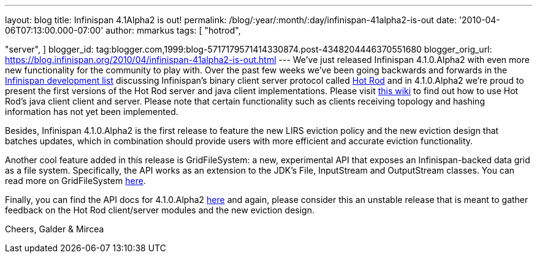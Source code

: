---
layout: blog
title: Infinispan 4.1Alpha2 is out!
permalink: /blog/:year/:month/:day/infinispan-41alpha2-is-out
date: '2010-04-06T07:13:00.000-07:00'
author: mmarkus
tags: [ "hotrod",

"server",
]
blogger_id: tag:blogger.com,1999:blog-5717179571414330874.post-4348204446370551680
blogger_orig_url: https://blog.infinispan.org/2010/04/infinispan-41alpha2-is-out.html
---
We've just released Infinispan 4.1.0.Alpha2 with even more new
functionality for the community to play with. Over the past few weeks
we've been going backwards and forwards in the
http://lists.jboss.org/pipermail/infinispan-dev[Infinispan development
list] discussing Infinispan's binary client server protocol called
http://community.jboss.org/docs/DOC-14421[Hot Rod] and in 4.1.0.Alpha2
we're proud to present the first versions of the Hot Rod server and java
client implementations. Please visit
http://community.jboss.org/docs/DOC-15093[this wiki] to find out how to
use Hot Rod's java client client and server. Please note that certain
functionality such as clients receiving topology and hashing information
has not yet been implemented.

Besides, Infinispan 4.1.0.Alpha2 is the first release to feature the new
LIRS eviction policy and the new eviction design that batches updates,
which in combination should provide users with more efficient and
accurate eviction functionality.

Another cool feature added in this release is GridFileSystem: a new,
experimental API that exposes an Infinispan-backed data grid as a file
system. Specifically, the API works as an extension to the JDK's File,
InputStream and OutputStream classes. You can read more on
GridFileSystem http://community.jboss.org/wiki/GridFileSystem[here].

Finally, you can find the API docs for 4.1.0.Alpha2
http://docs.jboss.org/infinispan/4.1/apidocs[here] and again, please
consider this an unstable release that is meant to gather feedback on
the Hot Rod client/server modules and the new eviction design.

Cheers,
Galder & Mircea
